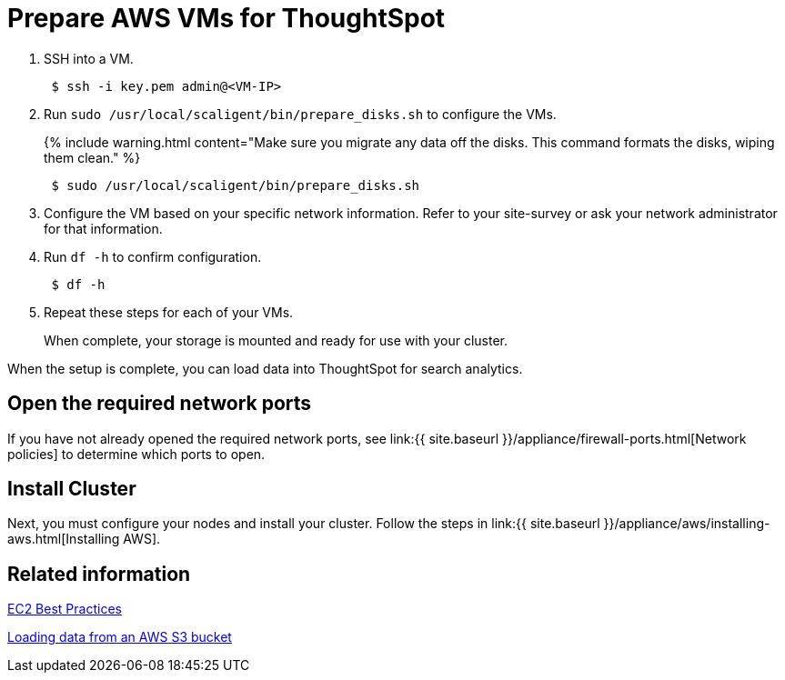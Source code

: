 = Prepare AWS VMs for ThoughtSpot
:last_updated: 12/17/2019
:permalink: /:collection/:path.html
:sidebar: mydoc_sidebar
:summary: Prepare the VMs before installing your ThoughtSpot cluster(s).

. SSH into a VM.
+
----
 $ ssh -i key.pem admin@<VM-IP>
----

. Run `sudo /usr/local/scaligent/bin/prepare_disks.sh` to configure the VMs.
+
{% include warning.html content="Make sure you migrate any data off the disks.
This command formats the disks, wiping them clean." %}
+
----
 $ sudo /usr/local/scaligent/bin/prepare_disks.sh
----

. Configure the VM based on your specific network information.
Refer to your site-survey or ask your network administrator for that information.
. Run `df -h` to confirm configuration.
+
----
 $ df -h
----

. Repeat these steps for each of your VMs.
+
When complete, your storage is mounted and ready for use with your cluster.

When the setup is complete, you can load data into ThoughtSpot for search analytics.

[#network-ports]
== Open the required network ports

If you have not already opened the required network ports, see link:{{ site.baseurl }}/appliance/firewall-ports.html[Network policies] to determine which ports to open.

== Install Cluster

Next, you must configure your nodes and install your cluster.
Follow the steps in link:{{ site.baseurl }}/appliance/aws/installing-aws.html[Installing AWS].

== Related information

http://docs.aws.amazon.com/AWSEC2/latest/UserGuide/ec2-best-practices.html[EC2 Best Practices]

xref:/admin/loading/use-data-importer.adoc#loading-data-from-an-aws-s3-bucket[Loading data from an AWS S3 bucket]
